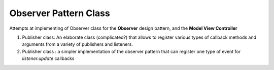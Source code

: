 Observer Pattern Class
======================
Attempts at implementing of Observer class for the **Observer** design pattern, and the **Model View Controller**

1. Publisher class: An elaborate class (complicated?) that allows to register various types of callback methods and arguments from a variety of publishers and listeners.
2. Publisher class : a simpler implementation of the observer pattern that can register one type of event for `listener.update` callbacks